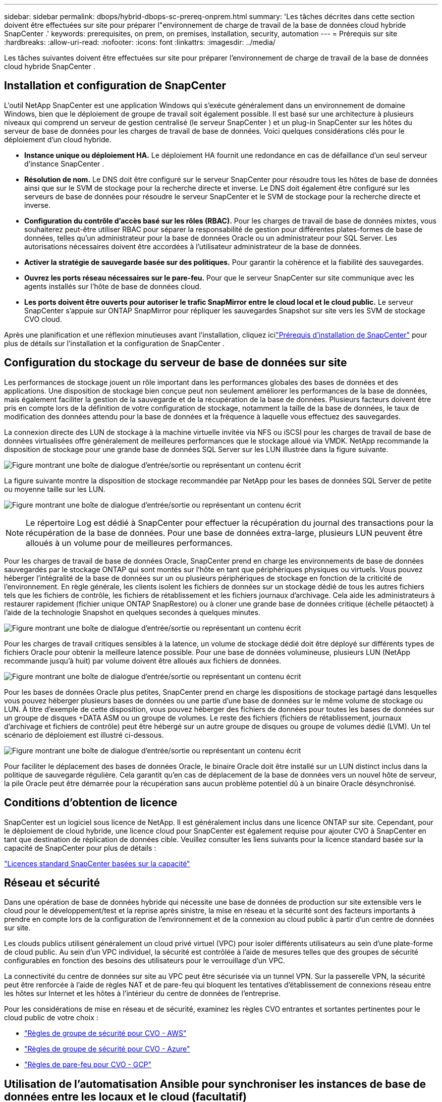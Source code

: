 ---
sidebar: sidebar 
permalink: dbops/hybrid-dbops-sc-prereq-onprem.html 
summary: 'Les tâches décrites dans cette section doivent être effectuées sur site pour préparer l"environnement de charge de travail de la base de données cloud hybride SnapCenter .' 
keywords: prerequisites, on prem, on premises, installation, security, automation 
---
= Prérequis sur site
:hardbreaks:
:allow-uri-read: 
:nofooter: 
:icons: font
:linkattrs: 
:imagesdir: ../media/


[role="lead"]
Les tâches suivantes doivent être effectuées sur site pour préparer l’environnement de charge de travail de la base de données cloud hybride SnapCenter .



== Installation et configuration de SnapCenter

L'outil NetApp SnapCenter est une application Windows qui s'exécute généralement dans un environnement de domaine Windows, bien que le déploiement de groupe de travail soit également possible.  Il est basé sur une architecture à plusieurs niveaux qui comprend un serveur de gestion centralisé (le serveur SnapCenter ) et un plug-in SnapCenter sur les hôtes du serveur de base de données pour les charges de travail de base de données.  Voici quelques considérations clés pour le déploiement d’un cloud hybride.

* *Instance unique ou déploiement HA.*  Le déploiement HA fournit une redondance en cas de défaillance d'un seul serveur d'instance SnapCenter .
* *Résolution de nom.*  Le DNS doit être configuré sur le serveur SnapCenter pour résoudre tous les hôtes de base de données ainsi que sur le SVM de stockage pour la recherche directe et inverse.  Le DNS doit également être configuré sur les serveurs de base de données pour résoudre le serveur SnapCenter et le SVM de stockage pour la recherche directe et inverse.
* *Configuration du contrôle d'accès basé sur les rôles (RBAC).*  Pour les charges de travail de base de données mixtes, vous souhaiterez peut-être utiliser RBAC pour séparer la responsabilité de gestion pour différentes plates-formes de base de données, telles qu'un administrateur pour la base de données Oracle ou un administrateur pour SQL Server.  Les autorisations nécessaires doivent être accordées à l'utilisateur administrateur de la base de données.
* *Activer la stratégie de sauvegarde basée sur des politiques.*  Pour garantir la cohérence et la fiabilité des sauvegardes.
* *Ouvrez les ports réseau nécessaires sur le pare-feu.*  Pour que le serveur SnapCenter sur site communique avec les agents installés sur l'hôte de base de données cloud.
* *Les ports doivent être ouverts pour autoriser le trafic SnapMirror entre le cloud local et le cloud public.*  Le serveur SnapCenter s'appuie sur ONTAP SnapMirror pour répliquer les sauvegardes Snapshot sur site vers les SVM de stockage CVO cloud.


Après une planification et une réflexion minutieuses avant l'installation, cliquez icilink:https://docs.netapp.com/us-en/snapcenter/install/requirements-to-install-snapcenter-server.html["Prérequis d'installation de SnapCenter"^] pour plus de détails sur l'installation et la configuration de SnapCenter .



== Configuration du stockage du serveur de base de données sur site

Les performances de stockage jouent un rôle important dans les performances globales des bases de données et des applications.  Une disposition de stockage bien conçue peut non seulement améliorer les performances de la base de données, mais également faciliter la gestion de la sauvegarde et de la récupération de la base de données.  Plusieurs facteurs doivent être pris en compte lors de la définition de votre configuration de stockage, notamment la taille de la base de données, le taux de modification des données attendu pour la base de données et la fréquence à laquelle vous effectuez des sauvegardes.

La connexion directe des LUN de stockage à la machine virtuelle invitée via NFS ou iSCSI pour les charges de travail de base de données virtualisées offre généralement de meilleures performances que le stockage alloué via VMDK.  NetApp recommande la disposition de stockage pour une grande base de données SQL Server sur les LUN illustrée dans la figure suivante.

image:storage-layout-sqlsvr-large.png["Figure montrant une boîte de dialogue d'entrée/sortie ou représentant un contenu écrit"]

La figure suivante montre la disposition de stockage recommandée par NetApp pour les bases de données SQL Server de petite ou moyenne taille sur les LUN.

image:storage-layout-sqlsvr-smallmedium.png["Figure montrant une boîte de dialogue d'entrée/sortie ou représentant un contenu écrit"]


NOTE: Le répertoire Log est dédié à SnapCenter pour effectuer la récupération du journal des transactions pour la récupération de la base de données.  Pour une base de données extra-large, plusieurs LUN peuvent être alloués à un volume pour de meilleures performances.

Pour les charges de travail de base de données Oracle, SnapCenter prend en charge les environnements de base de données sauvegardés par le stockage ONTAP qui sont montés sur l'hôte en tant que périphériques physiques ou virtuels.  Vous pouvez héberger l’intégralité de la base de données sur un ou plusieurs périphériques de stockage en fonction de la criticité de l’environnement.  En règle générale, les clients isolent les fichiers de données sur un stockage dédié de tous les autres fichiers tels que les fichiers de contrôle, les fichiers de rétablissement et les fichiers journaux d'archivage.  Cela aide les administrateurs à restaurer rapidement (fichier unique ONTAP SnapRestore) ou à cloner une grande base de données critique (échelle pétaoctet) à l'aide de la technologie Snapshot en quelques secondes à quelques minutes.

image:storage-layout-oracle-typical.png["Figure montrant une boîte de dialogue d'entrée/sortie ou représentant un contenu écrit"]

Pour les charges de travail critiques sensibles à la latence, un volume de stockage dédié doit être déployé sur différents types de fichiers Oracle pour obtenir la meilleure latence possible.  Pour une base de données volumineuse, plusieurs LUN (NetApp recommande jusqu'à huit) par volume doivent être alloués aux fichiers de données.

image:storage-layout-oracle-dedicated.png["Figure montrant une boîte de dialogue d'entrée/sortie ou représentant un contenu écrit"]

Pour les bases de données Oracle plus petites, SnapCenter prend en charge les dispositions de stockage partagé dans lesquelles vous pouvez héberger plusieurs bases de données ou une partie d'une base de données sur le même volume de stockage ou LUN.  À titre d’exemple de cette disposition, vous pouvez héberger des fichiers de données pour toutes les bases de données sur un groupe de disques +DATA ASM ou un groupe de volumes.  Le reste des fichiers (fichiers de rétablissement, journaux d'archivage et fichiers de contrôle) peut être hébergé sur un autre groupe de disques ou groupe de volumes dédié (LVM).  Un tel scénario de déploiement est illustré ci-dessous.

image:storage-layout-oracle-shared.png["Figure montrant une boîte de dialogue d'entrée/sortie ou représentant un contenu écrit"]

Pour faciliter le déplacement des bases de données Oracle, le binaire Oracle doit être installé sur un LUN distinct inclus dans la politique de sauvegarde régulière.  Cela garantit qu'en cas de déplacement de la base de données vers un nouvel hôte de serveur, la pile Oracle peut être démarrée pour la récupération sans aucun problème potentiel dû à un binaire Oracle désynchronisé.



== Conditions d'obtention de licence

SnapCenter est un logiciel sous licence de NetApp.  Il est généralement inclus dans une licence ONTAP sur site.  Cependant, pour le déploiement de cloud hybride, une licence cloud pour SnapCenter est également requise pour ajouter CVO à SnapCenter en tant que destination de réplication de données cible.  Veuillez consulter les liens suivants pour la licence standard basée sur la capacité de SnapCenter pour plus de détails :

link:https://docs.netapp.com/us-en/snapcenter/install/concept_snapcenter_standard_controller_based_licenses.html["Licences standard SnapCenter basées sur la capacité"^]



== Réseau et sécurité

Dans une opération de base de données hybride qui nécessite une base de données de production sur site extensible vers le cloud pour le développement/test et la reprise après sinistre, la mise en réseau et la sécurité sont des facteurs importants à prendre en compte lors de la configuration de l'environnement et de la connexion au cloud public à partir d'un centre de données sur site.

Les clouds publics utilisent généralement un cloud privé virtuel (VPC) pour isoler différents utilisateurs au sein d'une plate-forme de cloud public.  Au sein d'un VPC individuel, la sécurité est contrôlée à l'aide de mesures telles que des groupes de sécurité configurables en fonction des besoins des utilisateurs pour le verrouillage d'un VPC.

La connectivité du centre de données sur site au VPC peut être sécurisée via un tunnel VPN.  Sur la passerelle VPN, la sécurité peut être renforcée à l'aide de règles NAT et de pare-feu qui bloquent les tentatives d'établissement de connexions réseau entre les hôtes sur Internet et les hôtes à l'intérieur du centre de données de l'entreprise.

Pour les considérations de mise en réseau et de sécurité, examinez les règles CVO entrantes et sortantes pertinentes pour le cloud public de votre choix :

* link:https://docs.netapp.com/us-en/occm/reference_security_groups.html#inbound-rules["Règles de groupe de sécurité pour CVO - AWS"]
* link:https://docs.netapp.com/us-en/occm/reference_networking_azure.html#outbound-internet-access["Règles de groupe de sécurité pour CVO - Azure"]
* link:https://docs.netapp.com/us-en/occm/reference_networking_gcp.html#outbound-internet-access["Règles de pare-feu pour CVO - GCP"]




== Utilisation de l'automatisation Ansible pour synchroniser les instances de base de données entre les locaux et le cloud (facultatif)

Pour simplifier la gestion d'un environnement de base de données cloud hybride, NetApp recommande fortement, mais n'exige pas, que vous déployiez un contrôleur Ansible pour automatiser certaines tâches de gestion, telles que la synchronisation des instances de calcul sur site et dans le cloud.  Ceci est particulièrement important car une instance de calcul désynchronisée dans le cloud peut rendre la base de données récupérée dans le cloud sujette aux erreurs en raison de packages de noyau manquants et d'autres problèmes.

La capacité d'automatisation d'un contrôleur Ansible peut également être utilisée pour augmenter SnapCenter pour certaines tâches, telles que la division de l'instance SnapMirror pour activer la copie des données DR pour la production.

Suivez ces instructions pour configurer votre nœud de contrôle Ansible pour les machines RedHat ou CentOS :

. Exigences pour le nœud de contrôle Ansible :
+
.. Une machine RHEL/CentOS avec les packages suivants installés :
+
... Python3
... Pip3
... Ansible (version supérieure à 2.10.0)
... Git






Si vous disposez d'une nouvelle machine RHEL/CentOS sans les exigences ci-dessus installées, suivez les étapes ci-dessous pour configurer cette machine comme nœud de contrôle Ansible :

. Activer le référentiel Ansible pour RHEL-8/RHEL-7
+
.. Pour RHEL-8 (exécutez la commande ci-dessous en tant que root)
+
[source, cli]
----
subscription-manager repos --enable ansible-2.9-for-rhel-8-x86_64-rpms
----
.. Pour RHEL-7 (exécutez la commande ci-dessous en tant que root)
+
[source, cli]
----
subscription-manager repos --enable rhel-7-server-ansible-2.9-rpms
----


. Collez le contenu ci-dessous dans le terminal
+
[source, cli]
----
sudo yum -y install python3 >> install.log
sudo yum -y install python3-pip >> install.log
python3 -W ignore -m pip --disable-pip-version-check install ansible >> install.log
sudo yum -y install git >> install.log
----


Suivez ces instructions pour configurer votre nœud de contrôle Ansible pour les machines Ubuntu ou Debian :

. Exigences pour le nœud de contrôle Ansible :
+
.. Une machine Ubuntu/Debian avec les packages suivants installés :
+
... Python3
... Pip3
... Ansible (version supérieure à 2.10.0)
... Git






Si vous disposez d'une nouvelle machine Ubuntu/Debian sans les exigences ci-dessus installées, suivez les étapes ci-dessous pour configurer cette machine comme nœud de contrôle Ansible :

. Collez le contenu ci-dessous dans le terminal
+
[source, cli]
----
sudo apt-get -y install python3 >> outputlog.txt
sudo apt-get -y install python3-pip >> outputlog.txt
python3 -W ignore -m pip --disable-pip-version-check install ansible >> outputlog.txt
sudo apt-get -y install git >> outputlog.txt
----

